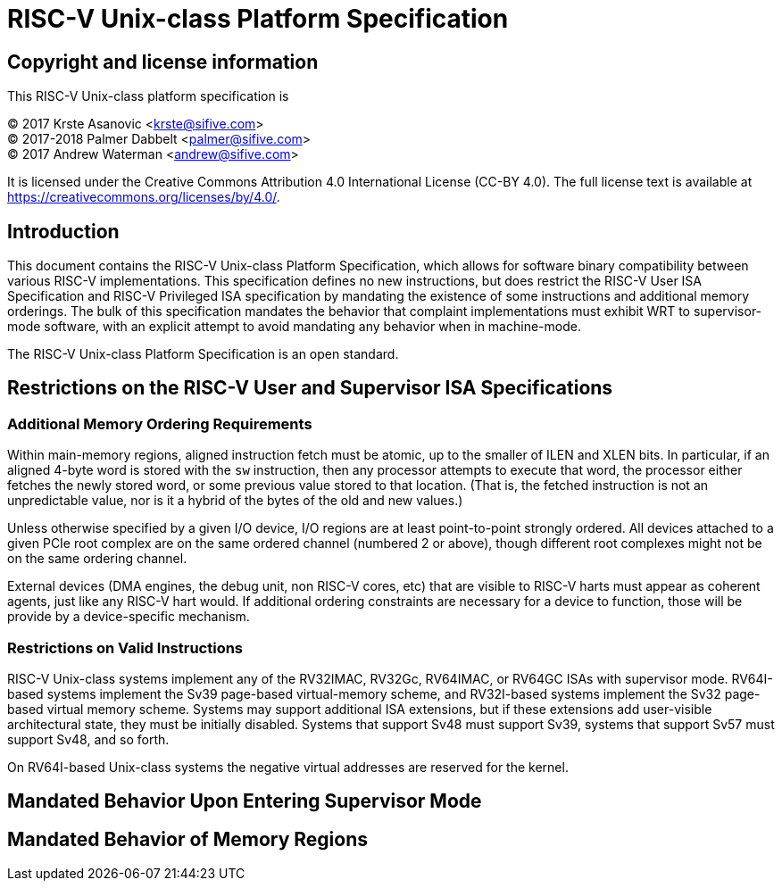 # RISC-V Unix-class Platform Specification

## Copyright and license information

This RISC-V Unix-class platform specification is

[%hardbreaks]
(C) 2017 Krste Asanovic <krste@sifive.com>
(C) 2017-2018 Palmer Dabbelt <palmer@sifive.com>
(C) 2017 Andrew Waterman <andrew@sifive.com>

It is licensed under the Creative Commons Attribution 4.0 International
License (CC-BY 4.0).  The full license text is available at
https://creativecommons.org/licenses/by/4.0/.

## Introduction

This document contains the RISC-V Unix-class Platform Specification, which
allows for software binary compatibility between various RISC-V
implementations.  This specification defines no new instructions, but does
restrict the RISC-V User ISA Specification and RISC-V Privileged ISA
specification by mandating the existence of some instructions and additional
memory orderings.  The bulk of this specification mandates the behavior that
complaint implementations must exhibit WRT to supervisor-mode software, with an
explicit attempt to avoid mandating any behavior when in machine-mode.

The RISC-V Unix-class Platform Specification is an open standard.

## Restrictions on the RISC-V User and Supervisor ISA Specifications

### Additional Memory Ordering Requirements

Within main-memory regions, aligned instruction fetch must be atomic, up to
the smaller of ILEN and XLEN bits.  In particular, if an aligned 4-byte word
is stored with the `sw` instruction, then any processor attempts to execute
that word, the processor either fetches the newly stored word, or some
previous value stored to that location.  (That is, the fetched instruction is
not an unpredictable value, nor is it a hybrid of the bytes of the old and new
values.)

Unless otherwise specified by a given I/O device, I/O regions are at least
point-to-point strongly ordered.  All devices attached to a given PCIe root
complex are on the same ordered channel (numbered 2 or above), though different
root complexes might not be on the same ordering channel.

External devices (DMA engines, the debug unit, non RISC-V cores, etc) that are
visible to RISC-V harts must appear as coherent agents, just like any RISC-V
hart would.  If additional ordering constraints are necessary for a device to
function, those will be provide by a device-specific mechanism.

### Restrictions on Valid Instructions

RISC-V Unix-class systems implement any of the RV32IMAC, RV32Gc, RV64IMAC, or
RV64GC ISAs with supervisor mode.  RV64I-based systems implement the Sv39
page-based virtual-memory scheme, and RV32I-based systems implement the Sv32
page-based virtual memory scheme.  Systems may support additional ISA
extensions, but if these extensions add user-visible architectural state, they
must be initially disabled.  Systems that support Sv48 must support Sv39,
systems that support Sv57 must support Sv48, and so forth.

On RV64I-based Unix-class systems the negative virtual addresses are reserved
for the kernel.

## Mandated Behavior Upon Entering Supervisor Mode

## Mandated Behavior of Memory Regions

